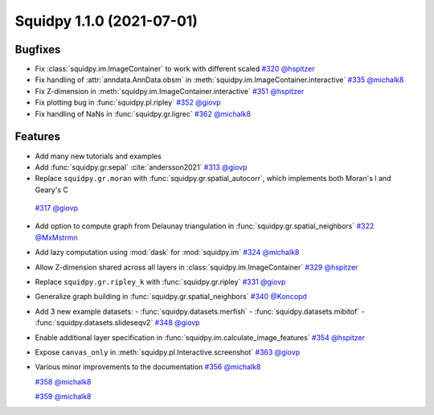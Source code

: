 Squidpy 1.1.0 (2021-07-01)
==========================

Bugfixes
--------
- Fix :class:`squidpy.im.ImageContainer` to work with different scaled
  `#320 <https://github.com/scverse/squidpy/pull/320>`__ 
  `@hspitzer <https://github.com/hspitzer>`__

- Fix handling of :attr:`anndata.AnnData.obsm` in :meth:`squidpy.im.ImageContainer.interactive`
  `#335 <https://github.com/scverse/squidpy/pull/335>`__
  `@michalk8 <https://github.com/michalk8>`__

- Fix Z-dimension in :meth:`squidpy.im.ImageContainer.interactive`
  `#351 <https://github.com/scverse/squidpy/pull/351>`__
  `@hspitzer <https://github.com/hspitzer>`__

- Fix plotting bug in :func:`squidpy.pl.ripley` 
  `#352 <https://github.com/scverse/squidpy/pull/352>`__
  `@giovp <https://github.com/giovp>`__
  
- Fix handling of NaNs in :func:`squidpy.gr.ligrec` 
  `#362 <https://github.com/scverse/squidpy/pull/362>`__
  `@michalk8 <https://github.com/michalk8>`__

Features
--------
- Add many new tutorials and examples
  
- Add :func:`squidpy.gr.sepal` :cite:`andersson2021` 
  `#313 <https://github.com/scverse/squidpy/pull/313>`__
  `@giovp <https://github.com/giovp>`__

- Replace ``squidpy.gr.moran`` with :func:`squidpy.gr.spatial_autocorr`, which implements both Moran's I and
  Geary's C 
 `#317 <https://github.com/scverse/squidpy/pull/317>`__
 `@giovp <https://github.com/giovp>`__

- Add option to compute graph from Delaunay triangulation in :func:`squidpy.gr.spatial_neighbors`
  `#322 <https://github.com/scverse/squidpy/pull/322>`__
  `@MxMstrmn <https://github.com/MxMstrmn>`__

- Add lazy computation using :mod:`dask` for :mod:`squidpy.im` 
  `#324 <https://github.com/scverse/squidpy/pull/324>`__
  `@michalk8 <https://github.com/michalk8>`__

- Allow Z-dimension shared across all layers in :class:`squidpy.im.ImageContainer`
  `#329 <https://github.com/scverse/squidpy/pull/329>`__
  `@hspitzer <https://github.com/hspitzer>`__

- Replace ``squidpy.gr.ripley_k`` with :func:`squidpy.gr.ripley` 
  `#331 <https://github.com/scverse/squidpy/pull/331>`__
  `@giovp <https://github.com/giovp>`__

- Generalize graph building in :func:`squidpy.gr.spatial_neighbors`
  `#340 <https://github.com/scverse/squidpy/pull/340>`__
  `@Koncopd <https://github.com/Koncopd>`__

- Add 3 new example datasets:
  - :func:`squidpy.datasets.merfish`
  - :func:`squidpy.datasets.mibitof`
  - :func:`squidpy.datasets.slideseqv2`
  `#348 <https://github.com/scverse/squidpy/pull/348>`__
  `@giovp <https://github.com/giovp>`__

- Enable additional layer specification in :func:`squidpy.im.calculate_image_features`
  `#354 <https://github.com/scverse/squidpy/pull/354>`__
  `@hspitzer <https://github.com/hspitzer>`__

- Expose ``canvas_only`` in :meth:`squidpy.pl.Interactive.screenshot`
  `#363 <https://github.com/scverse/squidpy/pull/363>`__
  `@giovp <https://github.com/giovp>`__

- Various minor improvements to the documentation 
  `#356 <https://github.com/scverse/squidpy/pull/356>`__
  `@michalk8 <https://github.com/michalk8>`__

  `#358 <https://github.com/scverse/squidpy/pull/358>`__
  `@michalk8 <https://github.com/michalk8>`__

  `#359 <https://github.com/scverse/squidpy/pull/359>`__
  `@michalk8 <https://github.com/michalk8>`__
